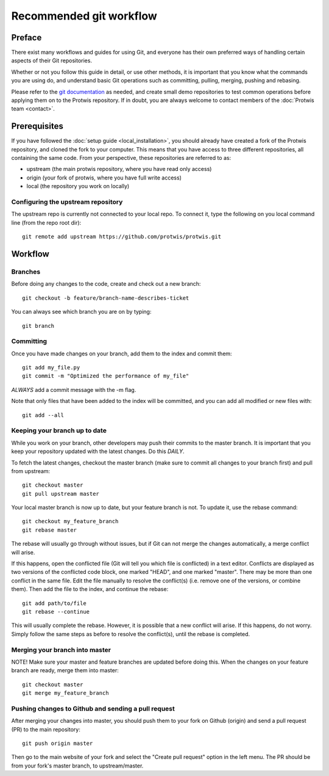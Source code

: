 Recommended git workflow
========================

Preface
-------

There exist many workflows and guides for using Git, and everyone has their own preferred ways of handling certain
aspects of their Git repositories.

Whether or not you follow this guide in detail, or use other methods, it is important that you know what the commands
you are using do, and understand basic Git operations such as committing, pulling, merging, pushing and rebasing.

Please refer to the `git documentation`_ as needed, and create small demo repositories to test common operations before
applying them on to the Protwis repository. If in doubt, you are always welcome to contact members of the
:doc:`Protwis team <contact>`.

.. _git documentation: https://git-scm.com/doc


Prerequisites
-------------
If you have followed the :doc:`setup guide <local_installation>`, you should already have created a fork of the Protwis repository, and cloned the
fork to your computer. This means that you have access to three different repositories, all containing the same code.
From your perspective, these repositories are referred to as:

* upstream (the main protwis repository, where you have read only access)
* origin (your fork of protwis, where you have full write access)
* local (the repository you work on locally)

Configuring the upstream repository
^^^^^^^^^^^^^^^^^^^^^^^^^^^^^^^^^^^

The upstream repo is currently not connected to your local repo. To connect it, type the following on you local command
line (from the repo root dir)::

    git remote add upstream https://github.com/protwis/protwis.git

Workflow
--------

Branches
^^^^^^^^

Before doing any changes to the code, create and check out a new branch::

    git checkout -b feature/branch-name-describes-ticket

You can always see which branch you are on by typing::

    git branch

Committing
^^^^^^^^^^

Once you have made changes on your branch, add them to the index and commit them::

    git add my_file.py
    git commit -m "Optimized the performance of my_file"

*ALWAYS* add a commit message with the -m flag.

Note that only files that have been added to the index will be committed, and you can add all modified or new files
with::

    git add --all

Keeping your branch up to date
^^^^^^^^^^^^^^^^^^^^^^^^^^^^^^

While you work on your branch, other developers may push their commits to the master branch. It is important that you
keep your repository updated with the latest changes. Do this *DAILY*.

To fetch the latest changes, checkout the master branch (make sure to commit all changes to your branch first) and pull
from upstream::

    git checkout master
    git pull upstream master

Your local master branch is now up to date, but your feature branch is not. To update it, use the rebase command::

    git checkout my_feature_branch
    git rebase master

The rebase will usually go through without issues, but if Git can not merge the changes automatically, a merge conflict
will arise.

If this happens, open the conflicted file (Git will tell you which file is conflicted) in a text editor. Conflicts are
displayed as two versions of the conflicted code block, one marked "HEAD", and one marked "master". There may be more
than one conflict in the same file. Edit the file manually to resolve the conflict(s) (i.e. remove one of the versions,
or combine them). Then add the file to the index, and continue the rebase::

    git add path/to/file
    git rebase --continue

This will usually complete the rebase. However, it is possible that a new conflict will arise. If this happens, do not
worry. Simply follow the same steps as before to resolve the conflict(s), until the rebase is completed.

Merging your branch into master
^^^^^^^^^^^^^^^^^^^^^^^^^^^^^^^

NOTE! Make sure your master and feature branches are updated before doing this.
When the changes on your feature branch are ready, merge them into master::

    git checkout master
    git merge my_feature_branch

Pushing changes to Github and sending a pull request
^^^^^^^^^^^^^^^^^^^^^^^^^^^^^^^^^^^^^^^^^^^^^^^^^^^^

After merging your changes into master, you should push them to your fork on Github (origin) and send a pull request
(PR) to the main repository::

    git push origin master

Then go to the main website of your fork and select the "Create pull request" option in the left menu. The PR should be
from your fork's master branch, to upstream/master.
